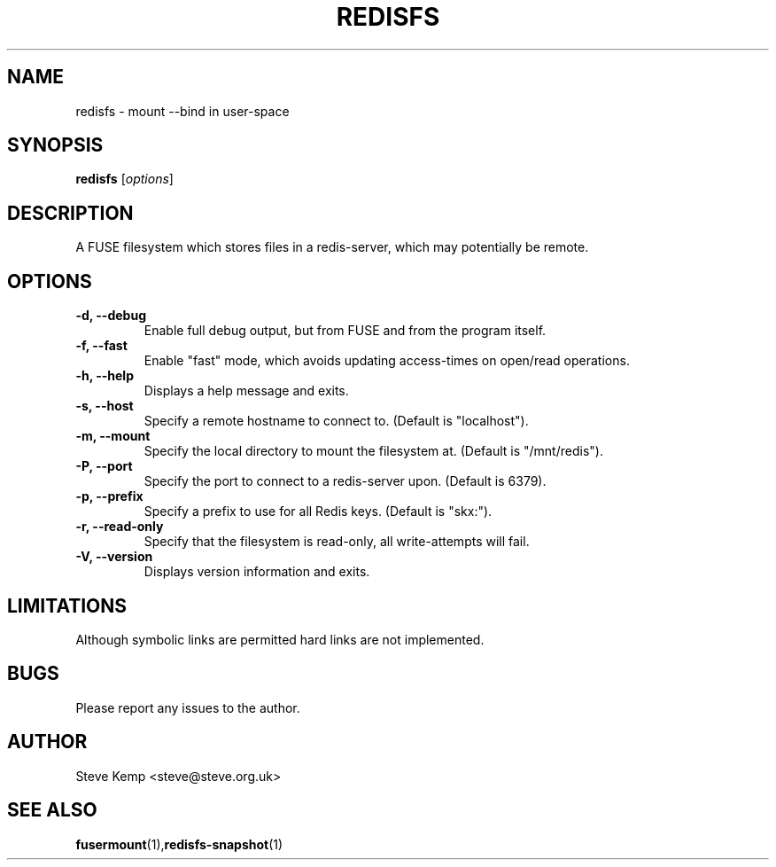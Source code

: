 .TH REDISFS 1


.SH NAME
redisfs \(hy mount \-\-bind in user\-space


.SH SYNOPSIS
\fBredisfs\fP [\fIoptions\fP]\fI


.SH DESCRIPTION
A FUSE filesystem which stores files in a redis-server, which
may potentially be remote.


.SH OPTIONS
.TP
.B \-d, \-\-debug
Enable full debug output, but from FUSE and from the program itself.

.TP
.B \-f, \-\-fast
Enable "fast" mode, which avoids updating access-times on open/read operations.

.TP
.B \-h, \-\-help
Displays a help message and exits.

.TP
.B \-s, \-\-host
Specify a remote hostname to connect to.  (Default is "localhost").

.TP
.B \-m, \-\-mount
Specify the local directory to mount the filesystem at.  (Default is "/mnt/redis").

.TP
.B \-P, \-\-port
Specify the port to connect to a redis-server upon.  (Default is 6379).

.TP
.B \-p, \-\-prefix
Specify a prefix to use for all Redis keys.  (Default is "skx:").

.TP
.B \-r, \-\-read-only
Specify that the filesystem is read-only, all write-attempts will fail.

.TP
.B \-V, \-\-version
Displays version information and exits.


.SH LIMITATIONS
Although symbolic links are permitted hard links are not implemented.


.SH BUGS
Please report any issues to the author.

.SH AUTHOR
Steve Kemp <steve@steve.org.uk>


.SH SEE ALSO
\fBfusermount\fP(1),\fBredisfs-snapshot\fP(1)

